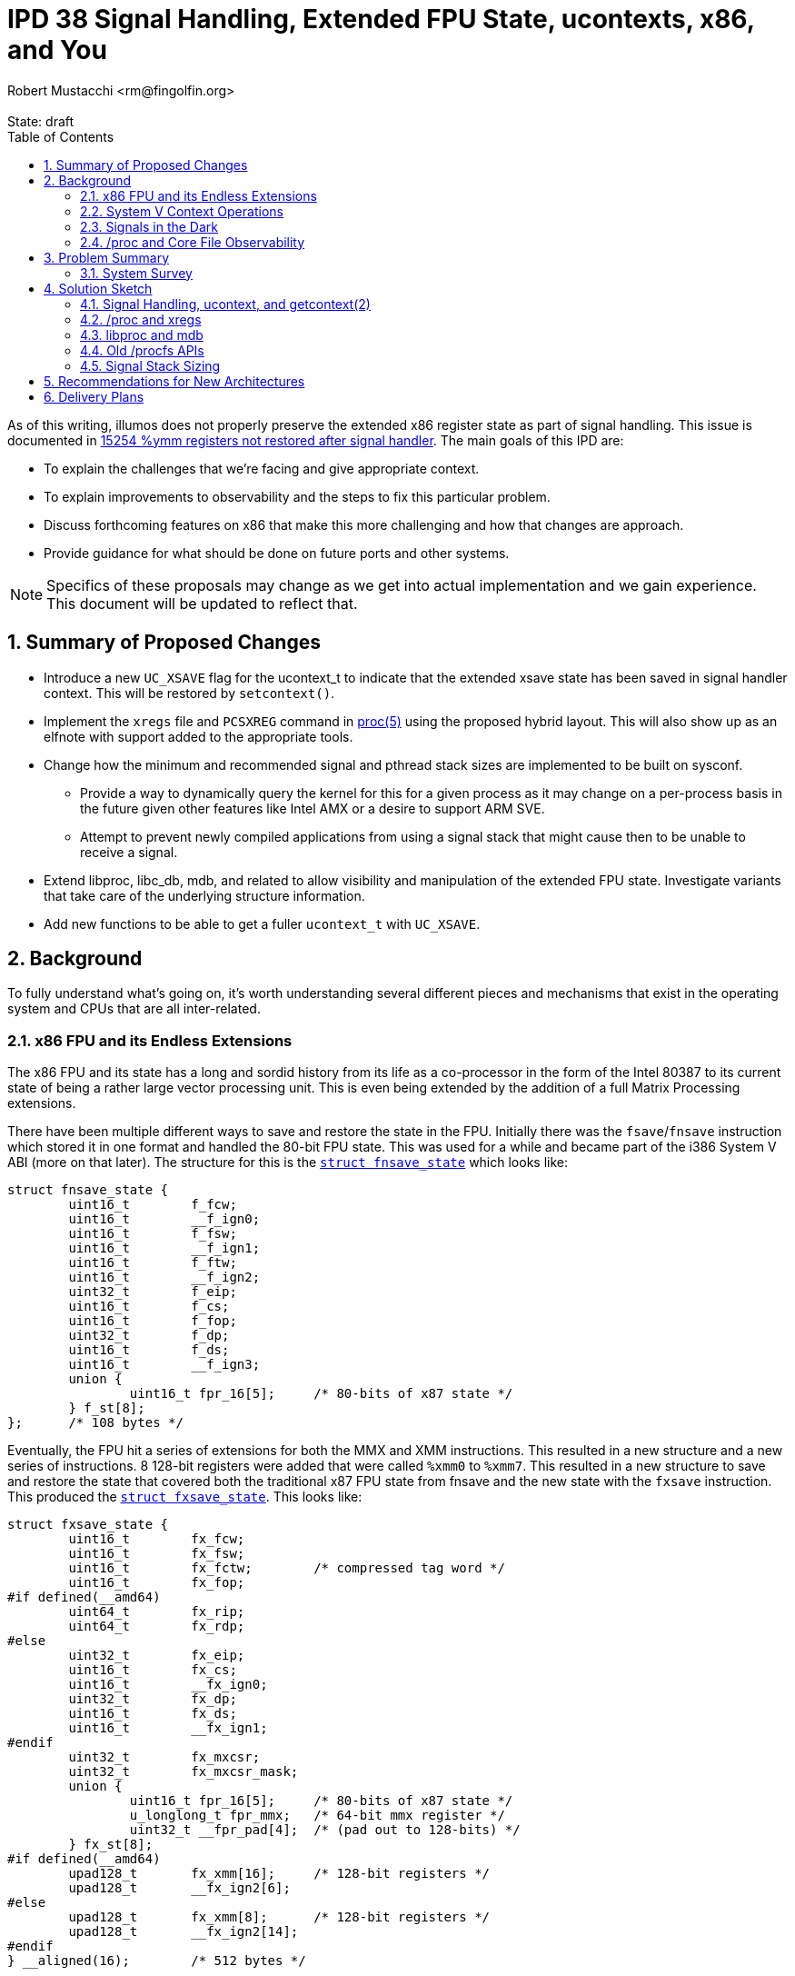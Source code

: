:showtitle:
:toc: left
:numbered:
:icons: font
:state: draft
:revremark: State: {state}
:authors: Robert Mustacchi <rm@fingolfin.org>

= IPD 38 Signal Handling, Extended FPU State, ucontexts, x86, and You
{authors}

As of this writing, illumos does not properly preserve the extended x86
register state as part of signal handling. This issue is documented in
https://www.illumos.org/issues/15254[15254 %ymm registers not restored
after signal handler]. The main goals of this IPD are:

* To explain the challenges that we're facing and give appropriate
  context.
* To explain improvements to observability and the steps to fix this
  particular problem.
* Discuss forthcoming features on x86 that make this more challenging
  and how that changes are approach.
* Provide guidance for what should be done on future ports and other
  systems.

NOTE: Specifics of these proposals may change as we get into actual
implementation and we gain experience. This document will be updated to
reflect that.

== Summary of Proposed Changes

* Introduce a new `UC_XSAVE` flag for the ucontext_t to indicate that
  the extended xsave state has been saved in signal handler context.
  This will be restored by `setcontext()`.
* Implement the `xregs` file and `PCSXREG` command in
  https://illumos.org/man/5/proc[proc(5)] using the proposed hybrid
  layout. This will also show up as an elfnote with support added to the
  appropriate tools.
* Change how the minimum and recommended signal and pthread stack sizes
  are implemented to be built on sysconf.
** Provide a way to dynamically query the kernel for this for a given
   process as it may change on a per-process basis in the future given
   other features like Intel AMX or a desire to support ARM SVE.
** Attempt to prevent newly compiled applications from using a signal
   stack that might cause then to be unable to receive a signal.
* Extend libproc, libc_db, mdb, and related to allow visibility and
  manipulation of the extended FPU state. Investigate variants that take
  care of the underlying structure information.
* Add new functions to be able to get a fuller `ucontext_t` with
  `UC_XSAVE`.

== Background

To fully understand what's going on, it's worth understanding several
different pieces and mechanisms that exist in the operating system and
CPUs that are all inter-related.

=== x86 FPU and its Endless Extensions

The x86 FPU and its state has a long and sordid history from its life as
a co-processor in the form of the Intel 80387 to its current state of
being a rather large vector processing unit. This is even being extended
by the addition of a full Matrix Processing extensions.

There have been multiple different ways to save and restore the state in
the FPU. Initially there was the `fsave`/`fnsave` instruction which
stored it in one format and handled the 80-bit FPU state. This was used
for a while and became part of the i386 System V ABI (more on that
later). The structure for this is the
https://github.com/illumos/illumos-gate/blob/7b5987898994d86cd20e00dbf8c305dfbfbb8bea/usr/src/uts/intel/sys/fp.h#L178-L194[`struct
fnsave_state`] which looks like:

----
struct fnsave_state {
	uint16_t	f_fcw;
	uint16_t	__f_ign0;
	uint16_t	f_fsw;
	uint16_t	__f_ign1;
	uint16_t	f_ftw;
	uint16_t	__f_ign2;
	uint32_t	f_eip;
	uint16_t	f_cs;
	uint16_t	f_fop;
	uint32_t	f_dp;
	uint16_t	f_ds;
	uint16_t	__f_ign3;
	union {
		uint16_t fpr_16[5];	/* 80-bits of x87 state */
	} f_st[8];
};	/* 108 bytes */
----

Eventually, the FPU hit a series of extensions for both the MMX and XMM
instructions. This resulted in a new structure and a new series of
instructions. 8 128-bit registers were added that were called `%xmm0`
to `%xmm7`. This resulted in a new structure to save and restore the
state that covered both the traditional x87 FPU state from fnsave and
the new state with the `fxsave` instruction. This produced the
https://github.com/illumos/illumos-gate/blob/7b5987898994d86cd20e00dbf8c305dfbfbb8bea/usr/src/uts/intel/sys/fp.h#L201-L231[`struct
fxsave_state`]. This looks like:

----
struct fxsave_state {
	uint16_t	fx_fcw;
	uint16_t	fx_fsw;
	uint16_t	fx_fctw;	/* compressed tag word */
	uint16_t	fx_fop;
#if defined(__amd64)
	uint64_t	fx_rip;
	uint64_t	fx_rdp;
#else
	uint32_t	fx_eip;
	uint16_t	fx_cs;
	uint16_t	__fx_ign0;
	uint32_t	fx_dp;
	uint16_t	fx_ds;
	uint16_t	__fx_ign1;
#endif
	uint32_t	fx_mxcsr;
	uint32_t	fx_mxcsr_mask;
	union {
		uint16_t fpr_16[5];	/* 80-bits of x87 state */
		u_longlong_t fpr_mmx;	/* 64-bit mmx register */
		uint32_t __fpr_pad[4];	/* (pad out to 128-bits) */
	} fx_st[8];
#if defined(__amd64)
	upad128_t	fx_xmm[16];	/* 128-bit registers */
	upad128_t	__fx_ign2[6];
#else
	upad128_t	fx_xmm[8];	/* 128-bit registers */
	upad128_t	__fx_ign2[14];
#endif
} __aligned(16);	/* 512 bytes */
----

Importantly from the above definition you can see that it was changed in
amd64. The most notable change was the increase from 8 to 16 xmm
registers. AMD declared that part of the baseline for the amd64 ABI and
was used for a while.

==== Enter AVX and xsave

Starting with Intel's Sandy Bridge based systems, Intel started on a
trend of growing the FPU state. The 16 128-bit xmm registers became 16
256-bit ymm registers. You can guess where this is going by this point:
Intel needed a new save and restore mechanism again. This was introduced
with the `xsave` instruction. However, rather than make the structure a
fixed size, they actually did a bunch of additional work and created
something that has had the flexibility to actually withstand several
generational changes.

The xsave save area begins with the `fxsave_state`. It is then followed
by an xsave-specific header. The xsave header begins with two 64-bit
bitfields. The first 64-bit bitfield is used to indicate which
subsequent structures are present and valid and is called in Intel
parlance the 'xstate_bv' (or extended states bit vector). Each structure
begins at a fixed offset and has a pre-determined size which holds
regardless of whether the structure is actually valid (that is its bit
is indicated in xstate_bv). The fixed offsets and sizes are discovered
and described by CPUID leaf 0xd. Each state type uses a sub-leaf to get
that information.

An important thing to realize is that these offsets **do** vary between
vendors and systems. For example if we look at a Skylake System that
supports AVX-512 and an AMD Genoa system that supports AVX-512, here are
the offsets of different features that we care about in illumos today:

.Comparison of xsave offsets
[opts="header",cols=3]
|===
| Feature | AMD | Intel
| AVX | 0x240 | 0x240
| AVX-512 OpMask | 0x340 | 0x440
| AVX-512 Hi256 | 0x380 | 0x480
| AVX-512 Hi16 | 0x580 | 0x680
|===

The important thing is that these offsets are basically only known at
run-time, but once the CPU is started, they shouldn't change. This has
important implications for the observability design that we'll come back
to later.

While there are many possible features in the processor, the OS may only
have done enabling support for a subset of them. As such, there is a
register called `xcr0`, which is the extended control register. This is
read and written to with the `xgetbv` and `xsetbv` instructions, the
latter of which is restricted to CPL 0 (e.g. the kernel). This is used
to constrain what `xsave` and `xrstor` will perform. In particular,
things are only saved and restored if they're enabled in xcr0 and in the
corresponding instruction masks / valid state bits. This makes it so
that even if a user sets additional bits into an xsave state, they won't
be saved or restored unless they're something that is known.

With the introduction of xsave, the OS moved to using it for saving and
restoring the FPU state on context switch; however, we did not update
anything in the signal handling or `/proc` paths to account for this in
the various ABIs (again more ahead).

==== Supervisor vs. User and State Explosion

Since AVX was added several more bits have been defined here. These bits
cover a wide variety of use cases and notably a split has been
introduced. Originally there were only states that were meant to be used
in all privilege levels such as AVX or the MPX bound registers so
`xsave` operated just fine in all privilege levels.

In particular, Intel added supervisor-only states that relate to things
such as the Processor Trace, Hardware P-States, and more. Instead of
setting things in `xcr0` there is a `IA32_XSS` MSR that is used to
control these settings in a similar way. The system then has to execute
the `xsaves` instruction to get the supervisor states into the xsave
structure. The `xsaves` instruction will also look at the user
components in `xcr0`, making it a single stop shop for the kernel with
the wrinkle of using a compressed form factor we'll mention in a bit.

With the addition of all these components into the xsave state, there
were several different things that have happened. There was the
introduction of an `xsaveopt` instruction that tried to save user state
in an optimized way using processor tracking. It sometimes makes sense
to use, but we can't always use it (e.g. in rtld). The second thing that
was done was the addition of a compressed form.

The way that the compressed form works is that the normal fxsave data is
still there, followed by the bitfields that describe what is present. A
particular bit is used in the second uint64 bitfield to indicate that
the structure is compressed. At that point, rather than use the
cpuid-defined fixed offsets in the structure, each bit that is present
in the feature set has its data placed contiguously. So if the xsave
structure had say only one bit marked present in the bitfield, even if
its normal cpuid offset would suggest it be at much further part in the
structure, it'll be placed first. Some features require that they start
at the next 64-byte aligned section, so there often can still be
padding.

The compressed form uses the `xsavec` instruction to save the resulting
state. To restore state, the normal `xrstor` instruction can be used,
but it has slightly different behavior. The supervisor state has to be
restored with the `xrstors` instruction and more confusingly, the
supervisor state can only use the **compressed** form.

This difference is important to note as it leads to some trickiness that
we need to consider. illumos does not make use of the supervisor state
at this point in time; however, the supervisor state makes an
interesting wrinkle that needs to be considered: the normal flush of the
FPU today only really considers that it contains user state and we'll
need to make sure that when we're going to and fro that we're not
potentially clobbering supervisor state.

===== Comparing the xsave variants

Given all of the above, it's worth summarizing the variants. They all
have slightly different behaviors and keeping them straight are
confusing. Whenever we're saving and restoring there is something that
Intel calls the 'requested-feature bitmap' or RFBM. This is specified in
registers and basically acts as yet another filter in terms of what is
saved and restored. A bit has to be both in that, `xcr0` or `IA32_XSS`,
and when restoring, the actual structure. The following table attempts
to summarize high-level differences.

.Comparison of xsave family instructions
[opts="header",cols=4]
|===
| Instr | Compressed | Supervisor | Optimizations
| `xsave` | No | No | init
| `xsaveopt` | No | No | init, modified
| `xsavec` | **Yes** | No | init-mxcsr
| `xsaves` | **Yes** | **Yes** | init-mxcsr, modified
|===

Let's take these apart. What the init optimization basically says is
that if a given component is in what it defines as the default state,
then these things will no bother writing them out and will not set the
bit in the xsave header indicating its presence.

With the `xsavec`/`xsaves` style the init modification changes a bit.
Basically there is a bit of a semantic thing they tried to fix, but it's
a bit confusing. In particular, if someone has set the MXCSR value to
something other than 0x1f80, then it will dump the XMM state if we
requested it in the RFBM.

The modified extension is a little more spicy. What ends up happening is
that the processor begins tracking when state has been modified relative
to the last restore of data; however, it also tracks a bunch of
information about where that save occurred which includes the address of
the state, privilege level, whether you're in a vmx non-root context,
etc. Ultimately, what these are all trying to do is to make sure that if
you're saving / restoring into similar places (like say lwp's pcb) that
you don't have to do everything if nothing's changed. Now the flip side
of that, is that it means that if you change what's inside that state
without a subsequent restore or something else to invalidate this, then
you likely are going to break the modified optimization, at least
reading between the lines.

Let's now turn our attention to the restore instructions. There are
three primary cases that we want to consider. The first is what happens
to the FPU state in the processor if the state bit isn't in the RFBM.
Next, we ask ourselves what happens if bit is set in the RFBM and not in
the xsave state and then what happens if it's set for both.

The other thing we need to consider is which bitfields do they use. When
a compressed save is used, the xstate_bv fields are set, but the
compressed form appears to also use the xcomp_bv member bits to indicate
presence. First let's discuss normal, uncompressed `xrstor` which has
the following properties:

* Logically RFBM does a binary-AND with xcr0 to determine the effective
  RFBM.
* If RFBM[i] is zero, the component is ignored.
* If RFBM[i] is one, but xstate_bv[i] is 0, the initial state of the
  unit is set.
* If RFBM[i] is one and xstate_bv[i] is 1, then the state in the xsave
  structure is set in the processor.

When `xrstor` operates on a compressed form, its behavior changes
slightly. While compressed information is written into xcomp_bv, it
still uses xstate_bv mostly because it is an error for a bit to be set
in xstate_bv, but not xcomp_bv. In particular, here's what's different:

* If a bit is not in xstate_comp, it will not be restored. This is in
  addition to requiring the bit to be set in xstate_bv[i].
* If RFBM[1] is set and xstate_bv[1] is 0, the MXCSR is set to 0x1f80.
  Normal `xrstor` apparently always sets the MXCSR from the xsave area
  if either RFBM[1] or RFBM[2] are set.

`xrstors` is similar to the compressed form of `xrstor`. In fact, it is
an error to restore an uncompressed format. The following differences
from the compressed form of `xrstor` exist:

* Valid bits to update are taken from both `xcr0` and `IA32_XSS`.
* If illegal values are set in any supervisor state component or the
  MXCSR value, then it will cause a `#gp`.

As we go forward into the discussion of what to do in the kernel, keep
the following in mind, as the fact that `xsaves` and `xrstors` only
operate on the compressed form is important.

==== Enter the Matrix

All of this seemed fine, but Intel has been adding a series of
instructions titled 'Advanced Matrix Extensions' (AMX) which are coming
in Sapphire Rapids. The notable thing is that this adds a 2D register
set called a tile which are used for tile-based matrix multiplication.
The initial register file is actually quite big! The new xsave state
component bit 18 is called `XTILEDATA` and is 8 KiB because it's 8 tiles
of 16 rows of 64-bytes each.

Now, recall that with eager FPU which, whether it's a good idea or not,
was required to work around speculative execution issues, requires that
the entire FPU state is saved and restored around each context switch.
So this is adding a large 8 KiB area to the xsave area, which most folks
probably don't want to pay the cost for as it means folks have to
actually set aside an additional 8 KiB of save area per process.

To deal with that, Intel appears to have added a new MSR entitled
`IA32_XFD` which stands for an extended feature disable. This
effectively introduces a new lazy FPU where a `#nm` is generated and
another new MSR, `IA32_XF_ERR_MSR` can be used to determine which state
components were at fault. In Intel's initial version in Sapphire Rapids
the docs suggest that only the XTILEDATA will cause this to happen. The
docs also make a bunch of exceptions for what will generate a `#nm`. For
example, many `xsave` and `xrstor` family instructions will not cause
this to change.

While we don't support AMX today, it's worth understanding what this
means and we'll go into that into a bit more detail when we discuss the
solution space. The important take away is that the amount of register
space this covers is only growing. As part of this, it's worth calling
out that because this has even more dramatic challenges with the signal
stack size and just the sheer cost of tracking and preserving these, in
Linux, Intel and others are exploring this functional unit not being
enabled by default for a process unless it promises that it's ok to use
it.

This has been implemented through an architecture-specific prctl related
function that was introduced in https://lwn.net/Articles/874846/[Linux
5.16].

==== Performance Gotchas

When AVX and AVX-512 in particular is active the CPU may often slow down
its overall clock rate. The interesting question is what determines
activity. Here it's worth calling out to some historical issues here
such as https://www.illumos.org/issues/9596[illumos#9596 Initial xsave
xstate_bv should not include all features] and
https://www.illumos.org/issues/9595[illumos#9595 rtld should
conditionally save AVX-512 state]. The main point of these is to keep in
mind that misuse of states can lead to the processor slowing down even
if we're not using the extended state, but just the processor believing
it is valid. Though we expect that processors have gotten better from
those days.

=== System V Context Operations

There are a suite of functions and data structures that have
traditionally been used to manage what were called contexts. This
involves the types:

* `ucontext_t` -- a somewhat opaque, ABI defined structure that
  describes the user's overall context.

* `mcontext_t` -- a somewhat opaque, ABI defined structure that
  describes the hardware-specific portion of a context. It is generally
  embedded in the `ucontext_t`.

Related to this are a suite of four functions that are often used for
obtaining these states:

* https://illumos.org/man/2/getcontext[`getcontext(2)`] -- This is used
  to obtain a context about for the current thread.

* https://illumos.org/man/2/makecontext[`makecontext(2)`] -- This takes
  an existing context and modifies it so that when it is restored, it
  will be used to call a specified function that is part of its
  arguments.

* https://illumos.org/man/2/swapcontext[`swapcontext(2)`] -- This
  provides a way of calling into a new context while retrieving the
  current one in one fell-ish swoop.

* https://illumos.org/man/2/setcontext[`setcontext(2)`] -- This takes
  the specified context and it makes it the current reality. A successful
  function call to setcontext does not return in the conventional sense.

These functions all exist for building up a way of performing user-level
context switching without the kernel being involved in knowing about it.
However, there are a couple things that are worth calling out that make
these different from when the kernel traditionally swaps out what's
running on the CPU:

* The kernel is really interrupting a thread and therefore must save and
  restore **all** of its state.
* When calling one of these functions, it is treated as a function call
  from a calling convention sense (whether getting or setting state).
  You'll also note that `makecontext` starts you at a function call
  entry. This means, the basic calling conventions about what registers
  have to be preserved or not need to be honored.

You'll note above we called the `ucontext_t` and `mcontext_t` somewhat
opaque. These structures vary for each architecture and vary between
Operating Systems. While the very original i386 `ucontext_t` and
`mcontext_t` were defined in the System V i386 ABI Supplement, the same
was not done in the amd64 documents or the much more recent ARM draft
documents. Despite all that, applications do assume that they can peak
inside and modify these structures.

In the strictest sense, these are not opaque and the types are a
fundamental part of the ABI. For better or worse, the primary
`ucontext_t` structure on x86 (that is for both 32-bit and 64-bit
environments) looks like:

----
struct  ucontext {
        unsigned long   uc_flags;
        ucontext_t      *uc_link;
        sigset_t        uc_sigmask;
        stack_t         uc_stack;
        mcontext_t      uc_mcontext;
        long            uc_filler[5];   /* see ABI spec for Intel386 */
};
----

Note, that while the `uc_filler` currently has a comment in the source
code that suggests seeing the ABI spec, this filler has not been used,
though some out-of-gate brands have started using it (see <<sec-lx>>).
This is an important thing! Let's briefly discuss this structure. The
`uc_flags` member is used to indicate which other members are actually
valid and should be honored. There are flags that cover the signal mask,
the stack, CPU state, and FPU.

While this is the same on both architectures, the `mcontext_t` is quite
different because of the different registers that exist. The initial
`mcontext_t` structure is actually quite simple:

----
typedef struct {
        gregset_t       gregs;          /* general register set */
        fpregset_t      fpregs;         /* floating point register set */
} mcontext_t;
----

The `gregset_t` is actually just an array where the main difference is
how many registers are part of that state. The `fpregset_t` is where
things get interesting, nuanced, and is the true heart of darkness of
our problem.

The i386 version of the structure is phrased as what appears to be an
original `fnsave` style structure with a bunch of additional ways to
view the data. This was at some point in history amended to include the
8 xmm registers. It's not clear when that entered the actual i386 ABI
structure as it is not part of the original SCO ABI supplement.

The amd64 version however, is exactly the same as the fxsave_state (note
not `xsave`) with additional status words added on. This tied into the
default expectations of the ABI. All of this means that these functions
don't think about or handle anything related to `xsave`-based state.

It's an interesting question as to whether they can or cannot; however,
it makes it pretty hard to do based on the existing shape and
expectations of things like `getcontext(2)`. While the `uc_flags` member
is used to try to determine what is supposed to be considered valid and
not; however, it's pretty clear from the documentation that folks expect
most of the traditional default flags to be set and the kernel is not
meant to actually read the existing `uc_flags` member because is it
uninitialized stack garbage as part of a call to `getcontext(2)`. Put
differently, this is only valid in the context an initialized structure.

With this understanding of the context structures, let's go and dive
into everyone's favorite UNIX feature: signals!

[[sec-lx]]
==== The LX Brand

While we previously said that the `uc_filler[5]` members weren't being
used that was simultaneously true and false. While it is not in
illumos-gate right now, the lx brand actually opted to borrow three of
those entries for itself. Three members were co-opted to transform into
brand-specific data. In particular it's using its members for:

* Indicating flags that control the interpretation of the signal.
* An additional stack pointer that is restored to help with Linux
  semantics.
* The system call number.

This uses 3 of the 5 entries and doesn't ultimately push us into the
more extension games that we need to do to take care of this. We will
construct our fixes in such a way as to not make life needlessly hard
for the lx brand; however, brand-specific data should in general follow
the model outlined in our <<rec-uc,ucontext_t specific suggestions>> for
new architectures. For more background, see
https://github.com/TritonDataCenter/illumos-joyent/blob/78433503984bc8bd4d4afa318b21e89a8ae816bc/usr/src/uts/common/brand/lx/os/lx_brand.c#L733-L741[lx_savecontext()
from illumos-joyent].

=== Signals in the Dark

So where does all of the above collide: signal handling. Let's discuss
what happens on a signal and how illumos returns from a signal. Signal
handling has an important semantic: The signal handler basically has its
own register state and shouldn't be able to really change the register
state of the interrupted context (absent explicit action). In this
sense, it's much like a hardware interrupt or really like the kernel
opting to switch away to another thread.

So, how does this actually become reality? Every instruction set
architecture implements a `sendsig()` function in the kernel. This is
responsible for figuring out how to actually make a signal reality.
Signal handling is a joint cooperation between libc and the kernel.
Let's first go into what the kernel does when a signal is to be
delivered:

. The kernel looks at the signal's mask and disposition. If the signal
is masked, nothing really happens. If the signal's disposition is to
ignore it or to kill the process, then both of those things happen.
Let's assume we're delivering a signal.
. The next thing the kernel does is to determine whether or not the
signal should be delivered on the current stack or an alternate stack.
. It begins to construct a stack frame that varies between i386 and
amd64.
. The system saves the current thread's context with the equivalent of
the `getcontext(2)` system call.
. The entire `ucontext_t` structure is pushed onto the stack.
. Pointers to a `siginfo_t` are pushed on the stack (which itself may
already be there)
. The signal number is pushed onto the stack.
. A garbage return address is pushed onto the stack.
. It changes around the current registers that the process will resume
with changing things like:
* Making the stack pointer point to the signal stack.
* Changing the instruction pointer to map to whatever function libc had
  registered previously and giving it the appropriate arguments.
* Making sure that various segment registers, and other bits are set up
  to ensure reliable delivery.

Unlike some other kernel implementations, the `sigframe` and
`sigframe32` structures to not exactly cover the entire format (e.g.
they don't include the ucontext_t). After the context is saved and
everything is set up, the thread will copy everything out, and then
proceed to return to user land. If for some reason signal delivery
failed (e.g. invalid alternate stack pointer, stack overflow, etc.) the
kernel will proceed to instead kill the process.

When the signal comes to userland, we arrive in the main libc entry
point: `sigacthandler`. When a process calls
https://illumos.org/man/2/sigaction[`sigtaction(2)`] to register a
signal handler, libc stores that information itself and then registers
its own function as the entry point and there are a bit of things that
libc will do before calling the actual signal handler. Once the signal
handler has completed, then we will normally come back to this call and
libc will finally return to the original context calling `setcontext(2)`
on what it was given.

You'll note that we said that we only saved the `ucontext_t` above and
that the `ucontext_t` only actually contains the basic ABI state so on
amd64 in particular, this only has the original `fxsave` state. This is
exactly what leads to the issues that we saw
https://www.illumos.org/issues/15254[illumos#15254 %ymm registers not
restored after signal handler].

Applications though are actually allowed to change the `ucontext_t` on
the stack. That is, they know that they have a `ucontext_t` passed to
them in the signal handling function (assuming they filled out
`sa_sigaction`) and folks then do modify the context that they return
to. This actually happens with programs more than you might expect.
Consider the case of the Java Virtual Machine. When it has a
`NullPointerException`, that has in the past actually been the `SIGSEGV`
signal being handled.

While whether modifying state should or shouldn't be done may be a
reasonable question, the reality is that folks do and therefore we need
to consider this and this adds further cementing of the `ucontext_t` and
`mcontext_t` ABI.

==== Jumping Away

All this is fine, but there's more nuance here: one can actually return
out of a signal another way. You can actually use the
https://illumos.org/man/3C/siglongjmp[`siglongjmp(3C)`] family of
functions to leave things in a context of a signal handler. So what's
happening here? First, the `jmp_buf` is an opaque array that we just
happen to stuff a `ucontext_t` into. Fancy that. This is done in a
combination of assembler and C functions, but does not ultimately call
`getcontext(2)`.

It also does not actually obtain or save the floating point state! So
this means that jumping out of this state leaves the FPU in a rather
undefined state. In particular, we don't actually have `UC_FPU` set in
the context and thus we don't actually restore the FPU state to anything
and it is left as whatever it was when it was last used.

==== Sizing the Signal Stack

Traditionally, a combination of POSIX and System V standards have led
there to be definitions for the minimum and a default signal size used
for the stack. In particular, these constants have been:

`MINSIGSTKSZ` and `SIGSTKSZ` which is a recommend size. These
respectively have been 2 KiB and 8 KiB. While this was kind of ok in the
days of the original x86 `ucontext_t`, with the ever increasing size of
the `mcontext_t`, we need to think a bit more proactively here. In
particular, it can be possible that by the time all of the xsave state
is dumped to a stack, that it will not be able to handle the signal or
overflow an alternate signal stack.

There has been a bit of prior art in handling this. In particular, glibc
has gone and made these macros calls to
https://illumos.org/man/3C/sysconf[sysconf(3C)] in many situations. As
part of us evaluating the solution space, we will be exploring this in
more detail. But this is yet another piece of the puzzle.

=== /proc and Core File Observability

`/proc` is the main what the debuggers and the system have observability
about the state of registers in the system. This shows up in a bunch of
different places using the types of `prgregset_t` and `prfpregset_t`.
These structures are basically the exact same as their `mcontext_t`
compatriots of the `gregset_t` and `fpregset_t`, being all of a
`#define` in the x86-specific procfs headers.

Traditionally the registers for a thread are read out of its `lwpstatus`
file (i.e. `/proc/<pid>/lwp/<lwpid>/lwpstatus`). This provides a field
for both the general and floating point registers. In turn, registers
are set in a different way. Here, the `PCSREG` and `PCSFPREG` commands
are issued upon the `/proc/<pid>/lwp/<lwpid>/lwpctl` file determined by
a write. This is also abstracted by
https://illumos.org/man/3LIB/libproc[libproc(3LIB)] and its
corresponding functions such as
https://illumos.org/man/3PROC/Plwp_getregs[Plwp_getregs(3PROC)] and
https://illumos.org/man/3PROC/Plwp_setregs[Plwp_setregs(3RPOC)].

There are several additional files that exist in per-LWP directory in
`/proc` that cover different aspects of the process. In particular, one
of the files is the `xregs` file which is meant to contain extended
registers that are ISA-specific. There is a corresponding write
operation entitled `PCSXREG` that covers writing this and parts of
libproc.

The ELF notes that are used to make up core files follow a similar style
which are documented in https://illumos.org/man/5/core[core(5)].
Effectively, for every LWP we will write out a note with the contents of
the corresponding `prgregset_t`, `prfpregset_t`, and the `prxregset_t`.
Right now x86 doesn't have an `xregset` file or definition, so nothing
is written out there.

==== libc_db

The https://illumos.org/man/3LIB/libc_db[libc_db(3LIB)] library is mean
to provide a means of additional ways of getting access to additional
information about threads, their registers, and related. In many ways
this is a library that was born ahead of libproc. This library and the
corresponding
https://illumos.org/man/3PROC/proc_service[proc_service(3PROC)]
interfaces have the ability and expectation to read and write registers.
We call these out here as if we are improving observability we need to
make sure that this is part of this.

== Problem Summary

Before we go into a survey of what others have done, given the above
background, let's summarize what we are actually trying to solve and our
constraints on the solution space. First our problems:

. We need to properly save and restore the FPU xsave state across the
signal handler.
* As part of this we need to set clear expectations about what state is
  saved and restored across calls to `getcontext()` and `siglongjmp()`.
* We also need to assume that folks want the ability to modify the xsave
  state in the signal handler, regardless of our views on the merits of
  that.
. We need to improve the observability of the xsave state both for
debuggers and core files. Specifically this includes:
* Updating `/proc` to have files for this (i.e. `xregs`).
* Updating libproc and mdb to get access to this state.
* Updating the suite of surrounding tools and documentation.
. We need to improve the way that signal stack sizing is performed for
applications to avoid issues for AVX-512 which is increasing prominence
with Zen 4 and get ahead of what might happen with AMX.

We have the following constraints that we need to honor:

* We must not violate the existing ABI contract of the `ucontext_t` and
  `mcontext_t`.
* We must assume that certain applications will assume that they have
  access to all AVX state, including AVX-512, regardless of the size of
  their stacks.
* We will attempt not to make things too bad for folks who have adopted
  the current lx brand-specific nature of some of the `ucontext_t`
  padding.

The following are explicit non-goals of this work (but it is possible
some of them fall out for free):

* Enable support for Intel AMX.
* Change the kernel to take advantage of the compressed save format and
  supervisor states.
* Enhance rtld to leverage the compressed save format.
* Fix the lx brand to correctly emulate this part of the signal stack.

=== System Survey

As part of working on this we have gone through and surveyed several
other system to try and answer the following questions:

* Do they save the entire xsave state in a signal handler?
** If so, what format does that leverage? The compressed or the
uncompressed?
* Does `getcontext()` save xsave state at all?
* What, if any, `/proc` style interfaces to these registers exist?

[cols=6,options="header"]
|===
| Question
| https://git.kernel.org/pub/scm/linux/kernel/git/torvalds/linux.git/commit/?id=77856d911a8c8724ee8e2b09d55979fc1de8f1c0[Linux]
| https://github.com/freebsd/freebsd-src/tree/aba921bd9e1869dae9ae4cc6e0c048f997401034[FreeBSD]
| https://github.com/NetBSD/src/tree/9ebc005c7122f6014596209d153a73cf72895112[NetBSD]
| https://github.com/openbsd/src/tree/0cffdb45a9bb573ce4665f5540d1a0d50ff2e37f[OpenBSD]
| Solaris 11.4
| xsave in signal handler | Yes | Yes | No | Yes | Yes
| Compressed in ucontext_t | No | No | N/A | No | Yes, but no*
| Kernel uses xsaves | Conditionally | No | No | No | Unknown
| getcontext xsave | Appears no in glibc, not present in musl | No | No | getcontext() was removed | No
| Register access
| Full xsave state via ptrace | Full xsave state via ptrace
| Full xsave via ptrace and `/proc`
| fxsave state only?  | Uses own data format via `/proc`
| `MINSIGSTKSZ` | 2 KiB (musl, glibc), affected by kernel aux vector | 2 KiB | 8 KiB | 3 pages | ???
| `SIGSTKSZ` value | 8 KiB (musl, glibc) | 36 KiB | 40 KiB  | 7 pages | ???
|===

There are a few different and useful takeaways from the above. Here are
the highlights as we see them:

* It is expected (no surprise) that xsave state should be saved in the
  signal handler and accessed via pointers in the ucontext_t.
* Pretty much all implementations that still have `getcontext()` do not
  try to handle xsave state in it and just use the traditional ABI
  registers, if anything. This is good news for us.
* Aside from Solaris, the main way to access state is via a full xsave
  state, which is not compressed. In the case of Linux, this is mostly
  because that was the original user ABI, even though the kernel is now
  using the compressed form factor in many cases.
* In general, the actual default and minimum signal stack sizes do vary
  a bit more widely than expected. This does give us a bit more
  flexibility than we might expect.
* Regarding NetBSD, experimental evidence suggests avx state is saved
  and restored; however, the
  https://github.com/NetBSD/src/blob/9ebc005c7122f6014596209d153a73cf72895112/sys/arch/amd64/amd64/machdep.c#L628[cpu_getmcontext()]
  call in the signal handling code leads to
  https://github.com/NetBSD/src/blob/9ebc005c7122f6014596209d153a73cf72895112/sys/arch/x86/x86/fpu.c#L722-L733[process_read_fpgres_xmm()]
  which only covers the fxsave data, though there is evidence of xsave
  being used elsewhere. Most likely, we just haven't properly followed
  the logic there.

You'll note that we described Solaris as not quite using the compressed
form factor. What they've done is to cause the xregset structure to have
every state item that they currently support at fixed locations;
however, they do not necessarily follow from the CPU's actual defined
offsets. Thus this is not quite the xsave compressed format but neither
is it strictly something that can be directly tossed into the xsave
format.

== Solution Sketch

This section sketches out how we propose fixing and extending various
pieces here.

=== Signal Handling, ucontext, and getcontext(2)

Fundamentally we need to save and restore the extended register state in
the signal handler, while accounting for the fact that it may have been
changed partially in user land.

We start by using a new flag in the `ucontext_t` `uc_flags` member,
which we call `UC_XSAVE`. In particular, this is not the same as what
Solaris has done, hence why we don't want to use the exact same name.
Let's call out a few important items here:

* When both `UC_XSAVE` and `UC_FPU` are specified, then when restoring,
  the ``fpregset_t``'s version of the legacy save area will override
  whatever is in the `UC_XSAVE` area. This preserves existing semantics
  in the ABI. If `UC_FPU` is not set, then it will not change anything.
  This is similar to how Linux handles the overlap between SVE and Neon
  on ARM.

* While other signal handling contents are generally considered public,
  as we are introducing this and we know no applications can modify this
  state, we would like to make this **private** to start with. This will
  allow us to consider evaluating using the compressed form here,
  minimizing the likelihood of signal handler impact.

* The `getcontext(2)` system call will not fill in or set `UC_XSAVE`.

* If bad data has been placed in `UC_XSAVE`, we will consider that fatal
  and depending on the specifics of the implementation, consider killing
  the process.

With these constraints in mind, the question that we have is what is the
right form for actually writing and reading the data in the signal
handler. In an ideal world, we would consider reusing the `prxregset_t`
structure that we discuss below. If we were going to support
applications modifying this data, then we would say that it makes the
most sense to use only one. However, the tradeoff with what is proposed
below is basically space. If AVX-512 is supported (in the first case and
irregardless in the second proposal), then we will already overflow the
minimum signal stack size. While we have subsequent proposals for this,
it does cause us to pause and ask what makes the most sense, especially
given that most application are not using that extended register set.

Our initial choice is to use a custom sparse format so we can reduce the
signal stack size and maximize the fact that this is private. This also
simplifies the fact that the fxsave state is duplicated between the
existing fpregset and the xsave state, allowing us to focus on their
only being one instance of this, saving another 512 bytes.

==== Extended ucontext_t access

The implementation of `getcontext(2)` assumes that the information in
the context itself should be totally ignored and will always copy out
the requisite pieces. This means that there is no good way to get an
extended state. Regardless of what we want to do we **must** have a new
symbol.

With that in mind, there are a few considerations here:

1. We observe that we want to keep the `uc_xsave` data format private
for the time being. This means that knowing the size for this to
allocate can be tricky.
2. Folks generally are used to declaring a `ucontext_t` on the stack or
in some other data structure. We want to ensure that the proper set up
of a `ucontext_t` is disjoint from the calls to `getcontext()` and
related.

Surveying other systems, FreeBSD added a function `ucontext_t
*getcontextx()` which allocates and fills in an extended ucontext_t. It
allocates the proper `ucontext_t` and then asks you to pass it to free.
We prototyped a version of this with a variant of this. Unfortunately,
there is a large challenge in doing this correctly, even if we ignore
the case of (2). Basically one needs to save the entire FPU state (and
register state) ahead of calling `malloc`. Given that this variant is
responsible for allocating, this gets tricky as we can't make any
promises that a compiler won't use reasonable floating point state in
say the implementation of libumem or an alternative, interposed malloc.

This leads us to take a different approach here. Before we describe
that, it's worth asking why are we even considering that, especially
given that getcontext() was deprecated from POSIX and isn't the most fun
SVR4-ism and it's easy to envy OpenBSD that struck it entirely.
Ultimately, there are a few different cases that swayed this:

* Recent issues around things like qemu's coroutine library using this.
  This really does suggest that we should try to provide access to this
  extended state.
* This unlikely to be the last time that this comes up and will become
  much more problematic with the possibility of needing to work through
  the implementation details of Intel's CET (control flow execution
  technology).
* Brands have already borrowed some members, which we expect will want
  to transform into external things ala the XSAVE state.

This in turn leads us to propse the following function signatures for
this:

```
ucontext_t *ucontext_alloc(uint32_t flags);
int getcontext_extd(ucontext_t *uctx, uint32_t flags);
void ucontext_free(ucontext_t *);
```

This trio of functions allows one to allocate a ucontext_t that is
suitable for use with `getcontext_extd()` or any of the other existing
functions. It's worth noting that the existing `swapcontext(2)` is like
`getcontext(2)` in that it assumes that the passed in context could have
arbitrary uninitialized memory. The promise of `getcontext_extd()` is
that the ucontext_t has been zerod and initialized as desired ahead of
use. This allows one to use a `ucontext_t` that exists elsewhere but
does not have items set up for the extended elements. Put differently,
the presence of extended members ala `uc_xsave` being non-zero is what
keys us into as to what we should get or not.

Right now the `flags` argumen for these would be required to be 0 which
more or less signifies please get everything. This allows consumers to
be able to evolve and grow here as we need to without needing an update
every time a new extension gets added here (hopefully infrequently!).
However, the `flags` argument does give us the flexibility to do partial
saves or other variants in the future.

=== /proc and xregs

One of the principle things that makes the current situation harder is
the lack of observability of this extended register state in the
processor. The `xregs` file and the `PCSXREG` command cover this use
case. The question that then leads us to is what is the actual design
that we should use for this.

First a few observations:

* One on the one hand, we would prefer to use a valid xsave-style
  structure, because this makes it easier for applications to
  potentially use this for their own purposes and makes it easier for us
  to implement that. However, there are a few notable challenges:
** The offsets of the xsave structure vary from CPU to CPU.
** Not all CPUs support the compressed xsave structure.
** The simplicity in the implementation may disappear the moment we use
   a compressed form in the kernel if we're not using the compressed
   user form.
** It is not clear if this is actually a valuable property in practice.
   Applications that actually wanted to manipulate their own state
   directly probably would not use `/proc` for it and a debugger itself
   would just use the setting capabilities to set this for a given
   thread. There isn't much value in using the agent LWP for this.

* There are many states in an xsave structure that the OS doesn't use or
  support, making it such that the actual uncompressed format can be
  quite wasteful. However, the compressed form may skip components,
  which means correctly assembling something can be much more difficult.

* Core files and debuggers need to know the ordering of the structure
  layouts. We don't want folks to have to call cpuid to obtain specific
  information.

* The set of features which may be sent in these structures is going to
  change over time, making compatibility a concern. This gets harder
  when we consider AMX and the fact that it is unlikely to be enabled or
  opted into by default and will instead be disabled until asked for by
  the process. This may change what we want to include.

* While there is some space for software in the xsave header which is
  ignored, we also want to assume we may have auxiliary information
  that, while not today, will eventually exceed that space. Examples of
  this include providing read-only access to `xcr0`, `IA32_XFD`, etc.

With this in mind, let's start by noting a few paths that we don't think
work well on their own. In particular, we don't want to just make this
the raw `xsave` standard or compressed form factor with no other
metadata. This would cause us to need to expose this information in
another way, whether a separate system call, `/proc` file, ioctl on the
cpuid device, or something else. It would also require us to get a
separate ELF note in a core file.

If we look at the different implementations, what Solaris has done here
is to suggest their own fixed layout that includes every user state
component that exists. The benefit to this approach is that there is a
fixed layout that can always be used and is extensible. It does mean
that if a given CPU doesn't support a component, there is more that
needs to be done to translate to and from the appropriate type. An
application will need to review the embedded version of `xcr0` to see
what fields in this structure are actually valid and allowed to be used.
Just because a field is in the structure does not mean that it is legal
to fill out say the ZMM state because a CPU may not support AVX-512. In
addition, it also means that for an application to be able to use this
structure, they will need to do more work.

This last concern rears its head in a different way when we consider the
actual compressed form factor. While the compressed form factor is a
simpler way to express this structure, it makes it much harder for an
application to be able to transform the values found into something
else. Now, this cost may be something we can mitigate with say `libproc`
taking care of the lifting and reinsertion, so these considerations may
not hold much point as it is likely that it'll end up wanting to
restructure the data internally to the library to make manipulating this
easier.

Traditionally the `/proc` structures are all a giant structure or union
with fixed and known offsets. Deviating from that isn't unreasonable and
buys some flexibility; however, it does come with some costs and
complications. Applications would need to know how large a structure to
allocate to cover everything and the static structure would not be the
best. However, it may be that as this state continues to grow, as Intel
shows no sign of stopping, that declaring this on the stack is really
not an acceptable long-term path due to its growth. Given that just the
AVX-512 state and the AMX state is already 10 KiB, what is being saved
may no longer be worthwhile. We also need to remind ourselves that this
is not the hot path and memory allocation occurring somewhere is not the
end of the world.

With that in mind, let's get to a few different concrete proposals:

==== The Hybrid Approach

Our primary proposal right now is a hybrid design here. The `xregs` file
would include not just the raw data, but also structures that described
where to find everything. Consider an initial `prxregset_t` header that
looks like:

----
typedef struct prxregset_info {
	/*
	 * Types are semantic types that we define, not necessarily,
	 * though generally 1:1 mapped to xsave bits and to our
	 * additional entries.
	 */
	uint32_t pri_type;
	uint32_t pri_flags;
	uint32_t pri_size;
	uint32_t pri_offset;
} prxregset_info_t;

typedef struct prxregset_hdr {
	uint32_t pr_type;
	uint32_t pr_size;
	/*
	 * Flags used to indicate extensions.
	 */
	uint32_t pr_flags;
	uint32_t pr_pad[4];
	uint32_t pr_ninfo;
	prxregset_info_t pr_info[];
} prxregset_hdr_t;
----

Each of the info entries would describe where to find a given state
component. The top-level `pr_type` would indicate that it is this
particular version of an xsave style data and `pr_size` would reflect
the total overall size of the structure.

By including where to find everything and telling applications that that
is what they should rely upon, it allows us to optionally rearrange and
compress items to minimize what we copy out versus just zero in the
future. However, we would generally suggest that this mimic the standard
uncompressed xsave structure and that the info pieces and the initial
header would be expected to be read-only. Put differently someone using
`PCSXREG` would still write this information, but it would be expected
to match what we have already written there. This still allows someone
to fill out a component that would have been optimized away in the
compressed format. This would ultimately look like:

----
 0  +-----------------+
    | prxregset_hdr_t |
    +-----------------+
    | Info 0 (XCR)    |-------+
    +-----------------+       |
    | Info 1 (XSAVE)  |----------+
    +-----------------+       |  |
           ...                |  |
    +-----------------+       |  |
    | Info n (Hi ZMM) |-------------+
    +-----------------+       |  |  |
    +-----------------+       |  |  |
    | prxregset_xcr_t |<------+  |  |
    +-----------------+          |  |
    +-------------------+        |  |
    | prxregset_xsave_t |<-------+  |
    |                   |           |
    | XMM + xsave       |           |
    +-------------------+           |
           ...                      |
    +---------------------+         |
    | prxregset_hi_zmm_t  |<--------+
    |                     |
    | 1 KiB %zmm16-%zmm31 |
    +---------------------+
----

This does require more user work to parse it (hopefully made easier by
libproc). It also means that users would need to either read the header
or stat the file to determine how large it should be. But this has a few
advantages in that it does allow us to create a more compressed variant
in the future that is tailored to the features that the process is
allowed to use and also means that features that aren't supported on the
CPU but are on another aren't there.

An open challenge with this is that while it would give us the ability
to later optimize what is in here with respect to offsets and
compressing the file's overall size and allow us to ignore a lot of
zeros on some processors, we could not do so without eliminating the
ability to use the actual xsave structure. It is not clear that that is
a valuable property.

An alternate consideration here is to allow us to take any xsave state
being written to us. That is writing this doesn't have to use or
leverage the offsets that we have written in. That would allow us in
theory to write a compressed save state out here and allow someone else
to write a new compressed state that didn't have this information.

In the initial implementation and testing wring, we have found that this
approach has worked out reasonably well.

==== Alternate Approach: Fixed Structures

An alternate approach is to take something that more or less follows
with Solaris has done here. This would require us to make sure we expose
`xcr0` (which we should do anyways). This still requires consumers to
parse the information that exists to determine what is valid and what
will be accepted. The main difference between this structure and the one
above isn't that things won't have some parsing, but what parsing tells
us. In this world we need to figure out both if a state component should
even be valid, and then, is it present. In the prior world, you only
need to determine if it is present, only items that could possibly be
valid (even if they're in their initial state) will be written out.

In this case, the structure might look something like:

----
typedef struct prxregset {
	uint32_t pr_type;
	uint32_t pr_size;
	uint32_t pr_pad[2];
	struct fxsave pr_fxsave;
	struct xsave_header pr_xsave;
	/* YMM state */
	/* ZMM state */
	/* future supported user structures */
} prxregset_t;
----

We could also look at making this binary compatible with Solaris, though
there are a few considerations that we would need to make that may
eventually lead to us no longer being compatible as while we're playing
catch up here, we do not want to say that we can't add something because
they haven't. There are a few other questions that we want to ask
ourselves in general with this approach:

* Do we want to include MPX when we don't support it and it seems in
  general support for MPX is on the decline as it was removed from the
  https://gitlab.com/x86-psABIs/x86-64-ABI/-/merge_requests/39[amd64
  psABI]?

* Does it matter where we insert registers for things like `xcr0`,
  `IA32_XFD`, and other information required for someone to tell how
  they fit in?

==== Handling fpregs

One of the major questions that we have to consider is what are the
semantics of writing to the fpregs when we have extended vectors. In
particular, because `%xmm0` overlaps with `%ymm0` and `%zmm0`, we have
to ask what should happen to the upper bits when we do a write to the
`fpregs`. In general, x86 provides two instructions `movd` and `vmovd`
which preserve and zero contents higher vector respectively when used.

This leaves us with three primary paths that we could take:

1. Preserve the entire contents of the extended FPU (regardless of
overlap or not).
2. Zero overlapping components. So we put the %ymm and low %zmm
components into their initial state, but not the `%kX` opmask or high
%zmm registers.
3. We could reset the entire FPU.

Today the kernel actually does none of the above and says I'll use the
contents of the last time the FPU was saved as a starting point, replace
the fxsave related state, and that's it. So if the thread in question
was actively running, its FPU contents would not have been saved and
would point towards older things (e.g. when it last went off CPU).

Our initial take is to proceed with option (1) and document that. We
don't really see that (3) makes sense and the semantics of (2) are
somewhat dubious. While it's true that x86 has moved to the `vmovd`
style instructions as the preferred ones that support zeroing, this
would leave the FPU in a weird spot if we didn't reset the entire thing.
In particular, you might believe that the ZMM state was not in use, but
the high zmm registers which aren't overlapping components could still
be.

=== libproc and mdb

The libproc design expects a single atomic getting and setting of the
entire register set today with the `Plwp_getregs`, `PLwp_getfpregs`, and
`Plwp_getxregs` families. libproc also has functions like `Pputareg` and
other related things which are used to get individual registers and
thread-specific versions that are used by tools like `truss` and `nohup`.

Today, mdb does not support setting the FPU regs. While there are the
bulk get/set entry points, we think it may be worth adding more specific
entry points into libproc for FPU registers ala `Lputareg`. As part of
this we will explore the following:

* Updating mdb to ensure that it will output all of the vector FPU
  registers as appropriate and figure out a way to better show different
  vector sizes as well as specific, individual registers.
* Exploring ways in mdb and libproc to update individual FPU registers
  and understand what the largest alias of a register is. This is all in
  addition to the existing bulk put interface that libproc offers.
* The existing libproc xregs functions will be re-evaluated due to
  allocation needs that are going to continue to stem here. The existing
  libproc APIs do not provide the required flexibility for the
  structure increasing in size for existing consumers.

To support mdb, we must update `libthr_db` and `libc_db` as well. While
libproc is not yet a committed interface, this helps us because the
default `Plwp_getxregs` and `Plwp_setxregs` interfaces do not have
sizes. This makes it very hard to allow us to get evolve this. On the
other hand, the `libthr_db` proc_service APIs are structured in the
style of the old style ioctl based /proc APIs. While they do not
actually use this (thankfully) the three basic operations there are a
get xregs size, get xregs, set xregs. These, however, are committed
interfaces.

In our prototyping this has led us to do the following:

* As `Plwp_getxregs` and `Plwp_setxregs` were previously SPARC only, we
  changed the former to allocate the structure based on its size for
  you. The latter now takes the size of the structure set. A
  `Plwp_freexregs` was also added.
* The proc_service style interfaces were not changed. It is assumed (and
  docs will make clear) that `ps_lgetxregs` arguments are always given a
  sufficiently sized buffer based on calling that. Though libproc will
  be preferred.
* We have added libproc analogues for the `Plwp_getXXX` and
  `Plwp_setXXX` routines that operate on a specific thread handle and do
  not require the entire process to be stopped, only the given thread.
* We have made the libproc routines and others no longer an
  architecture-specific `#ifdef`. Applications may still get failures
  when nothing is supported, which we will document.
* We have generally consolidated the `::fpregs` implementation between
* i386 and amd64 mdb proc routines. These 

=== Old /procfs APIs

Prior to structured proc, there were a series of ioctls that one could
issue against files in `/proc` to perform control operations. On x86, in
particular, the routines related to accessing extended registers always
returned `EINVAL` because we would indicate no support for them.

The variable sized `prxregset_t` implementation requires some amount of
copyin surgery to this, which mostly assumed things were a static size.
While we have added other variable sized structures to /proc, e.g. the
`PCSCREDX` or `PCSPRIV` commands, these are not present in the older
deprecated ioctl, API.

These ioctl APIs assume fixed size elements and do not pass their
request size as part of the ioctl interface. The xregs routines are
broken into `PIOCGXREGSIZE`, `PIOCGXREG`, and `PIOCSXREG` commands to
get the size of, get the xregs, and set the xregs respectively. While we
will attempt to provide support for `PIOCGXREGSIZE` and `PIOCGXREG`, we
will not implement `PIOCSXREG` support.

The practical impact should be limited. This doesn't impact in-gate
tooling and such tooling never would have had useful semantics on x86.
Anything that learns about xregs will need to be updated regardless so I
do not believe that this is a major impediment. If we want to change
course at a later time, nothing stops us from adding support for this in
the future.

=== Signal Stack Sizing

To facilitate proper sizing of stacks, we propose that the following
macros are transformed into sysconf calls similar to what glibc has
done:

* `MINSIGSTKSZ` turns into `sysconf(_SC_MINSIGSTKSZ)`
* `SIGSTKSZ` turns into `sysconf (_SC_SIGSTKSZ)`
* `PTHREAD_STACK_MIN` is already `sysconf(_SC_THREAD_STACK_MIN)`

While GNU requires guards for these and strictly speaking these may not
be the most POSIX compliant forms, we propose to make them default to
this form initially unless issues crop up when performing bulk builds.
Given that this has already been done for the pthread case, that gives
us additional confidence to do this.

Internally, libc will determine these sizes based on a heuristic and
dependent on the `AT_SUN_FPSIZE` auxiliary vector macro. Sizes will be
rounded up to the nearest 1 KiB boundary after taking this into account.
A word of caution that we should consider here is that right now this is
meant to help tell rtld what to do. If we were to adopt the use of
`xsavec` in rtld to reduce the save/restore amount and allocation, then
we may need to think more carefully about this size as in theory we
could tell rtld to reserve less stack usage based on what we know is
enabled in xcr0. The second cautionary tale for this is that once we
commit to requiring AMX to be explicitly enabled, that means that this
value can change. While it likely makes more sense to address this when
we get to the point of supporting AMX, it's worth keeping in mind. Other
systems have introduced an `AT_MINSIGSTKSZ`; however, that's not really
what we want to have for things like rtld to figure out the best course
of action. For the time being, we opt not to change anything.

We suggest the following initial computations:

* Minimum stack sizes should start from the existing libc definitions of
  4 KiB and 8 KiB (which is what is returned in
  `sysconf(_SC_THREAD_STACK_MIN)`. If the FPU state is more than 1 KiB,
  then we should increase the stack size correspondingly.

* We should increase the default signal stack sizes probably from 8 KiB
  to at least 32 KiB, increasing it again if the FPU state size is more
  than 1 KiB.

The next complication to consider is what do we do in the actual
implementation of `sigaltstack()` in the kernel. In particular, it
checks that the size is at least `MINSIGSTKSZ`, which applications have
historically thought to be 2 KiB. Strictly speaking some applications
may have a very bad day on an alternate signal stack with AVX-512
active. However, in the spirit of backwards compat, it is likely better
to allow this applications to run and then fail at run-time if such a
case actually occurs than to fail `sigaltstack`.

This suggests the following options to consider:

. We retain to the 2 KiB minimum stack size in `sigaltstack()` for all
programs and just allow a run-time failure when this occurs. While not
great, this isn't dissimilar to a stack overflow; however, it's one the
system could have helped avoid.
. We introduce a new symbol version for `sigaltstack()` such that newly
built software can be told your alternate signal stack is too small.
This when combined with the changes to the macros used, should allow us
to at least be in a reasonable spot to avoid failures for applications.
If this approach was taken, we should change the approach by which this
information is derived and have `sysconf` ask the kernel for it
dynamically as a way of preparing for AMX.
. We just begin failing calls that don't meet the new minimum signal
size, saying we're sorry this no longer runs, but it's better than the
possibility of overflowing your stack. This could be varied to determine
whether or not we actually fit the signal stack or not.

While it has more complexity, it is likely that (2) is our best option
and gives us the right balance of making sure new applications can get
proper failures while existing, built things aren't broken on an update.
It does increase the testing burden of that change and at the minimum an
audit of illumos internally.

== Recommendations for New Architectures

This section provides several suggestions for how to think about new
architecture ports that are ongoing or yet to be undertaken and things
to do to make this process smoother, if possible.

[[rec-uc]]
UCONTEXT::

* Architectures should ensure that `uc_flags` has free values and that
  there are several pointers worth of `uc_filler`. Assume that brands
  will use one word of filler at least, that we will want a pointer
  to an extended FPU state, and that there must be at least one word as
  an escape hatch for additional things. We suggest at least 4 longs
  worth of data, plus whatever filler shows up due to padding.
* There are two approaches to how to construct the `mcontext` and
  `ucontext` state. What matters here is whether extended vector state
  is meant to overlap with the basic FPU state or not. For example on
  x86 there is clear overlap and on ARM SVE overlaps with VFP/Neon.
** Where there is no overlap, we suggest that folks build the basic
   stable FPU registers into the normal mcontext and have a variable
   length pointer ala what is described here for the rest of it.
** On systems where the two states overlap, we suggest only having a
   single save state to avoid the challenge that we have with the
   traditional FPU and the other pieces. What is viable will depend on
   the calling conventions of the platform and the save instructions. If
   possible, avoiding the encoding of the FPU in a fixed register is
   recommended due to challenges there.
* While adding padding to the mcontext may be useful, it is hard to
  predict what is a useful amount. There is no good way or appropriate
  amount to reserve that'll properly cover everything, therefore the
  best courses is to focus on the fact that signal handlers can spill
  everything and then to minimize what extended registers are stable
  interfaces until the need is proven otherwise.
* When making extensions like with brand-specific data, a new flag ala
  `UC_BRAND` should be added and information should be spilled onto the
  signal handling stack with a pointer to it being valid when it is
  present. This reduces the overall consumption of the structure.

PROC::

* The `prxregset_t` should be left opaque and not be a known structure
  to ensure that we do not have folks assuming a specific size that is
  valid.
* Consider maintaining the same perspective as x86 as to not
  implementing the `PCIOSXREG` ioctl for the old-stye proc interfaces.

SIGNAL STACKS::

* The `MINSIGSTKSZ` and `SIGSTKSZ` should always be their `sysconf`
  based alternates.
* Applications should always fail if they request too small a signal
  stack.

== Delivery Plans

We plan to implement this in two distinct chunks of work right now. The
first covers everything other than the signal stack sizing changes that
we want to make, while the second is that chunk of work. The main reason
for this is that we want to get impacted things resolved as soon as we
can, while still giving ourselves observability benefits. The signal
stack changes are going to require more extensive testing with 3rd party
software and determining that major run-times are not impacted.

The downside of this approach is that it is possible that some things
will end up with stack overflows due to their stacks being small.
However, there are a few silver linings that we think will make this
less likely in the short term:

* Right now the core illumos libc routines do not support the use of AVX
  registers. We consider the signal stack sizing work a blocker for
  further libc improvements.
* We have architected the signal saving state to only write out what is
  strictly required to restore. That is, if one is not using a given
  component, it is not written out.
